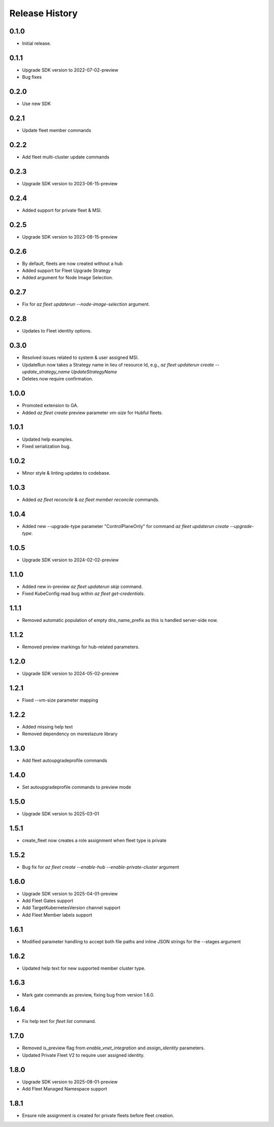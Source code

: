 .. :changelog:

Release History
===============

0.1.0
++++++
* Initial release.

0.1.1
++++++
* Upgrade SDK version to 2022-07-02-preview
* Bug fixes

0.2.0
++++++
* Use new SDK

0.2.1
++++++
* Update fleet member commands

0.2.2
++++++
* Add fleet multi-cluster update commands

0.2.3
++++++
* Upgrade SDK version to 2023-06-15-preview

0.2.4
++++++
* Added support for private fleet & MSI.

0.2.5
++++++
* Upgrade SDK version to 2023-08-15-preview

0.2.6
++++++
* By default, fleets are now created without a hub
* Added support for Fleet Upgrade Strategy
* Added argument for Node Image Selection.

0.2.7
++++++
* Fix for `az fleet updaterun --node-image-selection` argument.

0.2.8
++++++
* Updates to Fleet identity options.

0.3.0
++++++
* Resolved issues related to system & user assigned MSI.
* UpdateRun now takes a Strategy name in lieu of resource Id, e.g., `az fleet updaterun create --update_strategy_name UpdateStrategyName`
* Deletes now require confirmation.

1.0.0
++++++
* Promoted extension to GA.
* Added `az fleet create` preview parameter `vm-size` for Hubful fleets.

1.0.1
++++++
* Updated help examples.
* Fixed serialization bug.

1.0.2
++++++
* Minor style & linting updates to codebase.

1.0.3
++++++
* Added `az fleet reconcile` & `az fleet member reconcile` commands.

1.0.4
++++++
* Added new --upgrade-type parameter "ControlPlaneOnly" for command `az fleet updaterun create --upgrade-type`.

1.0.5
++++++
* Upgrade SDK version to 2024-02-02-preview

1.1.0
++++++
* Added new in-preview `az fleet updaterun skip` command.
* Fixed KubeConfig read bug within `az fleet get-credentials`.

1.1.1
++++++
* Removed automatic population of empty dns_name_prefix as this is handled server-side now.

1.1.2
++++++
* Removed preview markings for hub-related parameters.

1.2.0
++++++
* Upgrade SDK version to 2024-05-02-preview

1.2.1
++++++
* Fixed --vm-size parameter mapping

1.2.2
++++++
* Added missing help text
* Removed dependency on msrestazure library

1.3.0
++++++
* Add fleet autoupgradeprofile commands

1.4.0
++++++
* Set autoupgradeprofile commands to preview mode

1.5.0
++++++
* Upgrade SDK version to 2025-03-01

1.5.1
++++++
* create_fleet now creates a role assignment when fleet type is private

1.5.2
++++++
* Bug fix for `az fleet create --enable-hub --enable-private-cluster` argument

1.6.0
++++++
* Upgrade SDK version to 2025-04-01-preview
* Add Fleet Gates support
* Add TargetKubernetesVersion channel support
* Add Fleet Member labels support

1.6.1
++++++
* Modified parameter handling to accept both file paths and inline JSON strings for the --stages argument

1.6.2
++++++
* Updated help text for new supported member cluster type.

1.6.3
++++++
* Mark gate commands as preview, fixing bug from version 1.6.0.

1.6.4
++++++
* Fix help text for `fleet list` command.

1.7.0
++++++
* Removed is_preview flag from `enable_vnet_integration` and `assign_identity` parameters.
* Updated Private Fleet V2 to require user assigned identity.

1.8.0
++++++
* Upgrade SDK version to 2025-08-01-preview
* Add Fleet Managed Namespace support


1.8.1
++++++
* Ensure role assignment is created for private fleets before fleet creation.